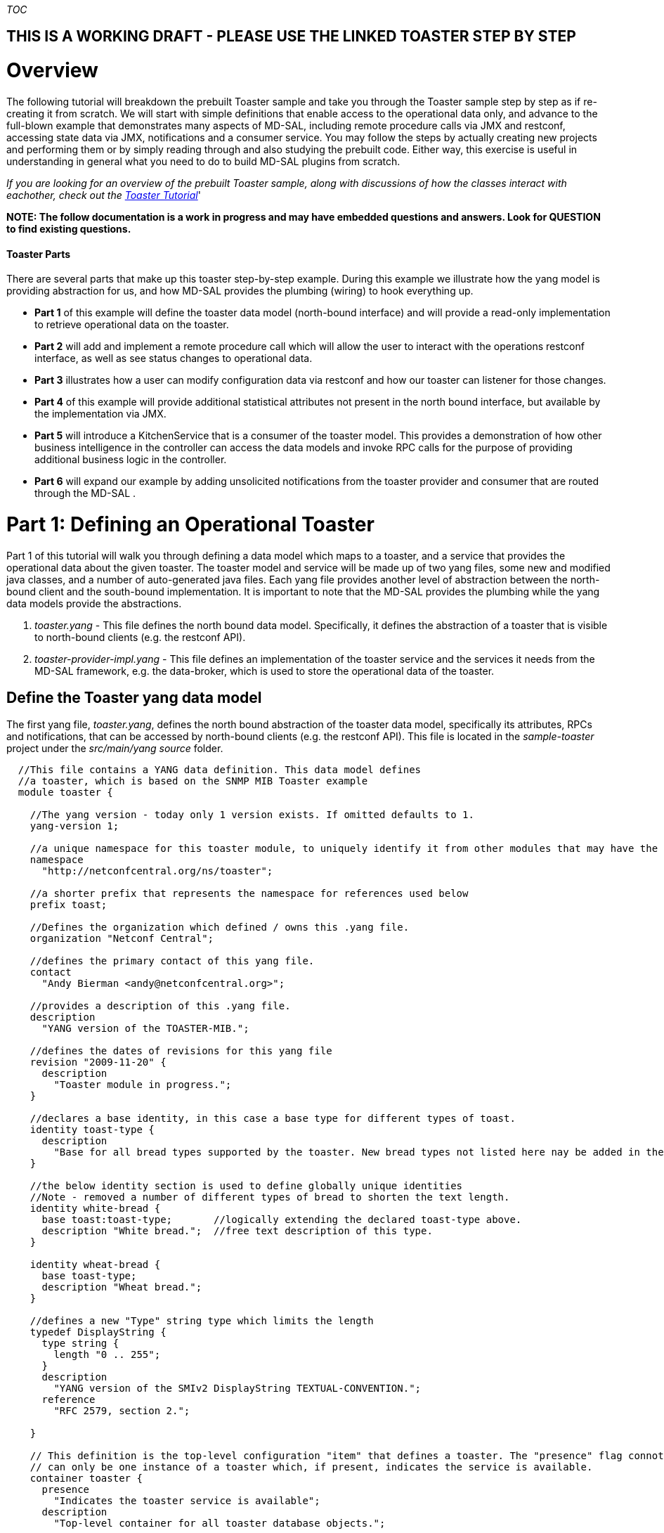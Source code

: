 __TOC__

[[this-is-a-working-draft---please-use-the-linked-toaster-step-by-step]]
== THIS IS A WORKING DRAFT - PLEASE USE THE LINKED TOASTER STEP BY STEP

[[overview]]
= Overview

The following tutorial will breakdown the prebuilt Toaster sample and
take you through the Toaster sample step by step as if re-creating it
from scratch. We will start with simple definitions that enable access
to the operational data only, and advance to the full-blown example that
demonstrates many aspects of MD-SAL, including remote procedure calls
via JMX and restconf, accessing state data via JMX, notifications and a
consumer service. You may follow the steps by actually creating new
projects and performing them or by simply reading through and also
studying the prebuilt code. Either way, this exercise is useful in
understanding in general what you need to do to build MD-SAL plugins
from scratch.

_If you are looking for an overview of the prebuilt Toaster sample,
along with discussions of how the classes interact with eachother, check
out the
https://wiki.opendaylight.org/view/OpenDaylight_Controller:MD-SAL:Toaster_Tutorial[Toaster
Tutorial]_'

*NOTE: The follow documentation is a work in progress and may have
embedded questions and answers. Look for QUESTION to find existing
questions.*

[[toaster-parts]]
==== Toaster Parts

There are several parts that make up this toaster step-by-step example.
During this example we illustrate how the yang model is providing
abstraction for us, and how MD-SAL provides the plumbing (wiring) to
hook everything up.

* *Part 1* of this example will define the toaster data model
(north-bound interface) and will provide a read-only implementation to
retrieve operational data on the toaster.
* *Part 2* will add and implement a remote procedure call which will
allow the user to interact with the operations restconf interface, as
well as see status changes to operational data.
* *Part 3* illustrates how a user can modify configuration data via
restconf and how our toaster can listener for those changes.
* *Part 4* of this example will provide additional statistical
attributes not present in the north bound interface, but available by
the implementation via JMX.
* *Part 5* will introduce a KitchenService that is a consumer of the
toaster model. This provides a demonstration of how other business
intelligence in the controller can access the data models and invoke RPC
calls for the purpose of providing additional business logic in the
controller.
* *Part 6* will expand our example by adding unsolicited notifications
from the toaster provider and consumer that are routed through the
MD-SAL .

[[part-1-defining-an-operational-toaster]]
= Part 1: Defining an Operational Toaster

Part 1 of this tutorial will walk you through defining a data model
which maps to a toaster, and a service that provides the operational
data about the given toaster. The toaster model and service will be made
up of two yang files, some new and modified java classes, and a number
of auto-generated java files. Each yang file provides another level of
abstraction between the north-bound client and the south-bound
implementation. It is important to note that the MD-SAL provides the
plumbing while the yang data models provide the abstractions.

1.  _toaster.yang_ - This file defines the north bound data model.
Specifically, it defines the abstraction of a toaster that is visible to
north-bound clients (e.g. the restconf API).
2.  _toaster-provider-impl.yang_ - This file defines an implementation
of the toaster service and the services it needs from the MD-SAL
framework, e.g. the data-broker, which is used to store the operational
data of the toaster.

[[define-the-toaster-yang-data-model]]
== Define the Toaster yang data model

The first yang file, _toaster.yang_, defines the north bound abstraction
of the toaster data model, specifically its attributes, RPCs and
notifications, that can be accessed by north-bound clients (e.g. the
restconf API). This file is located in the _sample-toaster_ project
under the _src/main/yang source_ folder.

-------------------------------------------------------------------------------------------------------------------------
  //This file contains a YANG data definition. This data model defines
  //a toaster, which is based on the SNMP MIB Toaster example 
  module toaster {

    //The yang version - today only 1 version exists. If omitted defaults to 1.
    yang-version 1; 

    //a unique namespace for this toaster module, to uniquely identify it from other modules that may have the same name.
    namespace
      "http://netconfcentral.org/ns/toaster"; 

    //a shorter prefix that represents the namespace for references used below
    prefix toast;

    //Defines the organization which defined / owns this .yang file.
    organization "Netconf Central";

    //defines the primary contact of this yang file.
    contact
      "Andy Bierman <andy@netconfcentral.org>";

    //provides a description of this .yang file.
    description
      "YANG version of the TOASTER-MIB.";

    //defines the dates of revisions for this yang file
    revision "2009-11-20" {
      description
        "Toaster module in progress.";
    }

    //declares a base identity, in this case a base type for different types of toast.
    identity toast-type {
      description
        "Base for all bread types supported by the toaster. New bread types not listed here nay be added in the future.";
    }

    //the below identity section is used to define globally unique identities
    //Note - removed a number of different types of bread to shorten the text length.
    identity white-bread {
      base toast:toast-type;       //logically extending the declared toast-type above.
      description "White bread.";  //free text description of this type.
    }

    identity wheat-bread {
      base toast-type;
      description "Wheat bread.";
    }

    //defines a new "Type" string type which limits the length
    typedef DisplayString {
      type string {
        length "0 .. 255";
      }
      description
        "YANG version of the SMIv2 DisplayString TEXTUAL-CONVENTION.";
      reference
        "RFC 2579, section 2.";

    }

    // This definition is the top-level configuration "item" that defines a toaster. The "presence" flag connotes there
    // can only be one instance of a toaster which, if present, indicates the service is available.
    container toaster {
      presence
        "Indicates the toaster service is available";
      description
        "Top-level container for all toaster database objects.";

      //Note in these three attributes that config = false. This indicates that they are operational attributes.
      leaf toasterManufacturer {
        type DisplayString;
        config false;
        mandatory true;
        description
          "The name of the toaster's manufacturer. For instance, Microsoft Toaster.";
      }

      leaf toasterModelNumber {
        type DisplayString;
        config false;
        mandatory true;
        description
          "The name of the toaster's model. For instance, Radiant Automatic.";
      }

      leaf toasterStatus {
        type enumeration {
          enum "up" {
            value 1;
            description
              "The toaster knob position is up. No toast is being made now.";
          }
          enum "down" {
            value 2;
            description
              "The toaster knob position is down. Toast is being made now.";
          }
        }
        config false;
        mandatory true;
        description
          "This variable indicates the current state of  the toaster.";
      }
    }  // container toaster
  }  // module toaster
-------------------------------------------------------------------------------------------------------------------------

You can see above that we marked all three of the leaf attributes on the
toaster container as operational (_config false_), instead of
configuration data. MD-SAL, along with some ietf drafts for restconf
split the configuration and operational data into two separate data
stores.

* Operational - Operational data stores are used to show the running
state (read only) view of the devices, network, services, etc that you
might be looking at. In our case we have a service called toaster which
is available - the manufacture, model and status of the toaster are all
provided by the underlying toaster and can not be configured (later we
will add a configuration attribute). Think of the first two attributes
as constants which are hardcoded into the physical device, while the
third is a representation of current state, and changes as the toaster
is used.
* Config - Config data stores are generally used to configure the device
in someway. These configurations are user provided and is a way for the
user to tell the device how to behave. For example if you wanted to
configure the resource in some way, such as applying a policy or other
configuration then you would use this data store. We will add some
configuration data in part 3 of this tutorial.

[[generate-the-toaster-yang-data-model-source]]
== Generate the Toaster yang data model source

At this point we can compile the yang data model to generate the java
source files. To do this, we need to specify the _yang-maven-plugin_ in
the pom.xml: `
 <project xmlns="http://maven.apache.org/POM/4.0.0" xmlns:xsi="http://www.w3.org/2001/XMLSchema-instance"''
               xsi:schemaLocation="http://maven.apache.org/POM/4.0.0 http://maven.apache.org/xsd/maven-4.0.0.xsd">
  ...
  '''<build>
  '''  <plugins>
  '''    <plugin>
  '''      <groupId>org.opendaylight.yangtools</groupId>
  '''      <artifactId>yang-maven-plugin</artifactId>
  '''      <executions>
  '''        <execution>
  '''          <goals>
  '''            <goal>generate-sources</goal>
  '''          </goals>
  '''          <configuration>
  '''            <yangFilesRootDir>src/main/yang</yangFilesRootDir>
  '''            <codeGenerators>
  '''              <generator>
  '''                <codeGeneratorClass>org.opendaylight.yangtools.maven.sal.api.gen.plugin.CodeGeneratorImpl</codeGeneratorClass>
  '''                <outputBaseDir>${salGeneratorPath}</outputBaseDir>
  '''              </generator>
  '''            </codeGenerators>
  '''            <inspectDependencies>true</inspectDependencies>
  '''          </configuration>
  '''        </execution>
  '''      </executions>
  '''      <dependencies>
  '''        <dependency>
  '''          <groupId>org.opendaylight.yangtools</groupId>
  '''          <artifactId>maven-sal-api-gen-plugin</artifactId>
  '''          <version>${yangtools.version}</version>
  '''          <type>jar</type>
  '''        </dependency>
  '''      </dependencies>
  '''    </plugin>
  '''  </plugins>
  '''</build>
    
  '''<dependencies>
  '''  <dependency>
  '''    <groupId>org.opendaylight.yangtools</groupId>
  '''    <artifactId>yang-binding</artifactId>
  '''  </dependency>
  '''  <dependency>
  '''    <groupId>org.opendaylight.controller</groupId>
  '''    <artifactId>sal-common-util</artifactId>
  '''  </dependency>
  '''  <dependency>
  '''    <groupId>org.opendaylight.yangtools</groupId>
  '''    <artifactId>yang-common</artifactId>
  '''  </dependency>
  '''</dependencies>
  ...
 </project>
`

The _yang-maven-plugin_ is used to generate java source from yang
definition files. Much of the plugin's configuration is boilerplate.
Tags of specific interest:

* *yangFilesRootDir* - specifies the directory under the project to
locate yang files to process. This defaults to src/main/yang.
* *codeGeneratorClass* - specifies the code generator to use.
CodeGeneratorImpl is used to generate classes that represent the yang
data model components.
* *outputBaseDir* - specifies the output directory for the generated
classes. In the controller project we specify the $\{salGeneratorPath}
property which is defined in the root pom as src/main/yang-gen-sal.

Next, run:

-----------------
mvn clean install
-----------------

_Note: You really only need to run 'mvn install' here since we have
nothing to clean, but running a clean will not harm anything and is a
good practice to ensure your generated code is cleaned up correctly so
new code can be generated._

Now you will see java class files generated under
_src/main/yang-gen-sal_. Classes of note:

* *Toaster* - an interface that represents the toaster container with
methods to obtain the leaf node data.
* *ToasterData* - an interface that represents the top-level toaster
module with one method _getToaster()_ that returns the singleton toaster
instance.
* *WheatBread*, *WhiteBread*, etc' - abstract classes that represent the
various toast types.
* *$YangModelBindingProvider*, *$YangModuleInfoImpl* - these are used
internally by MD-SAL to wire the toaster module for use. More on this
later.

[[implement-the-operational-toaster-provider-opendaylighttoaster]]
== Implement the operational Toaster provider (OpendaylightToaster)

We've defined the data model for the toaster, now we need an
implementation to provide the operational data. We'll create a class
*OpendaylightToaster*. On initialization, it writes the operational
toaster data to the MD-SAL's data store, via the *DataBroker* interface,
and deletes the data on close. The final version of this class can be
found in the _sample-toaster-provider_ project under the _src/main/java_
source folder. The reason this class is created in a separate project is
it allows the data model and implementation to be provided by different
bundles, thus allowing different bundles to define different
implementations of the same data model. There is however nothing
stopping us from putting everything into the same bundle if the
implementation is proprietary.

A portion of the class is shown below: `
 public class OpendaylightToaster implements AutoCloseable{
   
    //making this public because this unique ID is required later on in other classes.
    public static final InstanceIdentifier<Toaster>  TOASTER_IID = InstanceIdentifier.builder(Toaster.class).build();
       
    private static final DisplayString TOASTER_MANUFACTURER = new DisplayString("Opendaylight");
    private static final DisplayString TOASTER_MODEL_NUMBER = new DisplayString("Model 1 - Binding Aware");
     
    private DataBroker dataProvider;
   
    public OpendaylightToaster() {
    }
     
    private Toaster buildToaster( ToasterStatus status ) {
        
        // note - we are simulating a device whose manufacture and model are
        // fixed (embedded) into the hardware.
        // This is why the manufacture and model number are hardcoded.
        return new ToasterBuilder().setToasterManufacturer( TOASTER_MANUFACTURER )
                                   .setToasterModelNumber( TOASTER_MODEL_NUMBER )
                                   .setToasterStatus( status )
                                   .build();
    }
    
    public void setDataProvider( final DataBroker salDataProvider ) {
         this.dataProvider = salDataProvider;
         setToasterStatusUp( null );
    }
  
    /**
     * Implemented from the AutoCloseable interface.
     */
    @Override
    public void close() throws ExecutionException, InterruptedException {
        if (dataProvider != null) {
            WriteTransaction t = dataProvider.newWriteOnlyTransaction();
            t.delete(LogicalDatastoreType.OPERATIONAL,TOASTER_IID);
            ListenableFuture<RpcResult<TransactionStatus>> future = t.commit();
            Futures.addCallback( future, new FutureCallback<RpcResult<TransactionStatus>>() {
                @Override
                public void onSuccess( RpcResult<TransactionStatus> result ) {
                    LOG.debug( "Delete Toaster commit result: " + result );
                }
                
                @Override
                public void onFailure( Throwable t ) {
                    LOG.error( "Delete of Toaster failed", t );
                }
            } );
        }
    }
    
    private void setToasterStatusUp( final Function<Boolean,Void> resultCallback ) {
        
        WriteTransaction tx = dataProvider.newWriteOnlyTransaction();
        tx.put( LogicalDatastoreType.OPERATIONAL,TOASTER_IID, buildToaster( ToasterStatus.Up ) );
        
        ListenableFuture<RpcResult<TransactionStatus>> commitFuture = tx.commit();
        
        Futures.addCallback( commitFuture, new FutureCallback<RpcResult<TransactionStatus>>() {
            @Override
            public void onSuccess( RpcResult<TransactionStatus> result ) {
                if( result.getResult() != TransactionStatus.COMMITED ) {
                    LOG.error( "Failed to update toaster status: " + result.getErrors() );
                }
                
                notifyCallback( result.getResult() == TransactionStatus.COMMITED );
            }
            
            @Override
            public void onFailure( Throwable t ) {
                // We shouldn't get an OptimisticLockFailedException (or any ex) as no
                // other component should be updating the operational state.
                LOG.error( "Failed to update toaster status", t );
                
                notifyCallback( false );
            }
            
            void notifyCallback( boolean result ) {
                if( resultCallback != null ) {
                    resultCallback.apply( result );
                }
            }
        } );
    }
 }
`

[[wiring-the-opendaylighttoaster-service]]
== Wiring the OpendaylightToaster service

We've implemented the toaster provider service - now we have to get our
*OpendaylightToaster* instantiated and wired up with the MD-SAL. There's
a couple ways to do this - we're going to use the config subsystem which
provides service lifecycle management and also provides configuration
access through JMX and NETCONF. The config subsystem is separate from
MD-SAL and is used to instantiate and wire the toaster service to
MD-SAL.

We first need to describe our *OpendaylightToaster* service
configuration and what dependent services it needs. This is defined
in... you guessed it, yang.

[[define-the-toaster-provider-service-yang-configuration]]
=== Define the Toaster provider service yang configuration

Next we'll define a yang module that describes the configuration of the
toaster provider service in the _toaster-provider-impl.yang_ file:

---------------------------------------------------------------------------------------------------
module toaster-provider-impl {
    yang-version 1;
    namespace "urn:opendaylight:params:xml:ns:yang:controller:config:toaster-provider:impl";
    prefix "toaster-provider-impl";

    import config { prefix config; revision-date 2013-04-05; }
    import opendaylight-md-sal-binding { prefix mdsal; revision-date 2013-10-28; }

    description
        "This module contains the base YANG definitions for toaster-provider impl implementation.";

    revision "2014-01-31" {
        description
            "Initial revision.";
    }

    // This is the definition of the service implementation as a module identity
    identity toaster-provider-impl {
            base config:module-type;

            // Specifies the prefix for generated java classes.
            config:java-name-prefix ToasterProvider;
    }

    // Augments the 'configuration' choice node under modules/module.  
    augment "/config:modules/config:module/config:configuration" {
        case toaster-provider-impl {
            when "/config:modules/config:module/config:type = 'toaster-provider-impl'";

            //wires in the data-broker service 
            container data-broker {
                uses config:service-ref {
                    refine type {
                        mandatory false;
                        config:required-identity mdsal:binding-async-data-broker;
                    }
                }
            }      
        }
    }
}
---------------------------------------------------------------------------------------------------

The *toaster-provider-impl* identity is a _module-type_ identity that
defines a global identifier for the toaster-provider service
implementation so that it can be referred to.

The augmentation of the _modules/module/configuration_ hierarchy
choice-type node adds schema nodes specific to the
*toaster-provider-impl* module identity type (as indicated by the 'when'
clause). This is where we define configuration information needed to
initialize the *toaster-provider-impl* module; specifically, which
external service dependencies are needed. We see that the
*OpendaylightToaster* needs the *DataBroker* so we add a *data-broker*
container node that defines a dependency on the MD-SAL's DataBroker
service. Syntactically, it defines a reference (of type _service-ref_)
to the particular service instance referred to by the
_mdsal:binding-async-data-broker_ service identity. The service instance
is set at runtime by the MD-SAL.

[[generate-the-toaster-yang-provider-source]]
=== Generate the Toaster yang provider source

To generate the java source files that facilitate the service wiring, we
need to add another code generator, *JmxGenerator*, to the
yang-maven-plugin configuration in the pom.xml in addition to the
*CodeGeneratorImpl*, as well as an additional dependency to the
yangtools plugins: `
    <plugin>
       <groupId>org.opendaylight.yangtools</groupId>
       <artifactId>yang-maven-plugin</artifactId>
       <executions>
          <execution>
             <id>config</id>
             <goals><goal>generate-sources</goal></goals>
             <configuration>
                <codeGenerators>
                   '''<generator>
                      '''<codeGeneratorClass>                                 
                          '''org.opendaylight.controller.config.yangjmxgenerator.plugin.JMXGenerator
                      '''</codeGeneratorClass>
                      '''<outputBaseDir>${jmxGeneratorPath}</outputBaseDir>
                      '''<additionalConfiguration>
                          '''<namespaceToPackage1>                                                   
                             '''urn:opendaylight:params:xml:ns:yang:controller==org.opendaylight.controller.config.yang
                          '''</namespaceToPackage1>
                      '''</additionalConfiguration>
                   '''</generator>
                   <generator>
                        CodeGeneratorImpl is specified here...
                   </generator>
               </codeGenerators>
               <inspectDependencies>true</inspectDependencies>
            </configuration>
          </execution>
       </executions>
       <dependencies>
          '''<dependency>
             '''<groupId>org.opendaylight.controller</groupId>
             '''<artifactId>yang-jmx-generator-plugin</artifactId>
             '''<version>${config.version}</version>
          '''</dependency>
          <dependency>
             <groupId>org.opendaylight.yangtools</groupId>
             <artifactId>maven-sal-api-gen-plugin</artifactId>
             <version>${yangtools.version}</version>
          </dependency>
       </dependencies>
    </plugin>
` We also need to add dependencies in the pom.xml file so the
_opendaylight-md-sal-binding_ and _config_ yang imports can be located
by the code generator:

----------------------------------------------------
<dependency>
     <groupId>org.opendaylight.controller</groupId>
     <artifactId>config-api</artifactId>
</dependency>
<dependency>
      <groupId>org.opendaylight.controller</groupId>
      <artifactId>sal-binding-config</artifactId>
</dependency>
----------------------------------------------------

After running mvn clean install you should see two files generated:

* *ToasterProviderlModule* - concrete class whose _createInstance()_
method provides the *OpendaylightToaster* instance.
* *ToasterProviderModuleFactory* - concrete class instantiated
internally by MD-SAL that creates *ToasterProviderModule* instances.

*Note*: these 2 classes are generated under _src/main/java_ and are
intended to be checked into Git as they will contain manually written
code.

[[implement-the-toasterprovidermodule]]
=== Implement the ToasterProviderModule

The *ToasterProviderModule* class is mostly complete from the code
generation. Only the _ToasterProviderModule.createInstance()_ method
needs to be implemented to instantiate and wire the
*OpendaylightToaster*:

---------------------------------------------------------------------------------------
     @Override
    public java.lang.AutoCloseable createInstance() {
        final OpendaylightToaster opendaylightToaster = new OpendaylightToaster();

        DataBroker dataBrokerService = getDataBrokerDependency();
        opendaylightToaster.setDataProvider(dataBrokerService);
        
        // Wrap toaster as AutoCloseable and close registrations to md-sal at
        // close(). The close method is where you would generally clean up thread pools
        // etc.
        final class AutoCloseableToaster implements AutoCloseable {

            @Override
            public void close() throws Exception {
                opendaylightToaster.close();
            }
        }

        return new AutoCloseableToaster();
    }
---------------------------------------------------------------------------------------

In the above code, the *DataBroker* dependency has already been injected
by the MD-SAL and is available via the _getDataBrokerDependency()_
method defined in the generated base class. The automatic injection is
facilitated by the dependency augmentation that we had defined in the
_toaster-provider-impl.yang_ file.

The return type of _createInstance()_ is *AutoCloseable*. We have to
return an AutoCloseable object so MD-SAL can inform our logic when it is
time to shutdown.

We don't need to modify or implement anything in
*ToasterProviderModuleFactory* for this example.

_Note 1: A future enhancement in this area may be to simplify the
registration process here by performing more of the registrations etc
automatically. Today this is how you need to perform these
registrations._

[[define-the-initial-xml-configuration]]
== Define the initial XML configuration

We have now defined the toaster data model (toaster.yang) and a provider
implementation (toaster-provider-impl.yang). At this point, if the
bundles were deployed, the configuration of the toaster data model
(although we haven't defined any config attributes yet) would be
accessible via restconf however the operational data and RPC provided by
the *OpenDaylightToaster* service would not be accessible. What we have
done so far is to define the service implementation. The last step is to
actually tell MD-SAL to "deploy" the implementation, i.e. create an
instance of the *OpenDaylightToaster* service, resolve its dependencies
and advertise it for consumption/use.

To do this, we need to create an xml file that defines the initial
configuration of the toaster provider service deployment. The
configuration is actually deployed internally using the netconf
protocol. The xml is comprised of 2 main sections: _configuration_ and
_required-capabilities_. The _required-capabilities_ section is needed
for the netconf ""hello" message and describes the yang modules that are
needed by the services in order for them to function properly. Under the
_data_ section of _configuration_ is where you define your services,
implementation modules and how to configure each implementation. This
section is used in the subsequent netconf "edit-config" message.

Create an xml file named "03-toaster-sample.xml" with the following and
put it into the _configuration/initial_ folder of the distribution that
you are running (i.e.
controller/opendaylight/distribution/opendaylight/target/distribution.opendaylight-osgipackage/opendaylight/configuration/initial).

 +
_Note 1: Be sure to save this xml file off. If you rebuild the
distribution.opendaylight project, this folder will be deleted,
including your file._ +
''Note 2: If you are performing the steps of this tutorial, you can
safely delete the existing file and create an empty file with the
limited data below. As we proceed in this tutorial we will rebuild that
file in its entirety. Also, the original version of the file is stored
in the
distribution/opendaylight/src/main/resources/configuration/initial
directory just in case.

Edit the 03-toaster-sample.xml file and put in the following content:

---------------------------------------------------------------------------------------------------------------------------------------------------------------------
<snapshot>
    <configuration>
        <data xmlns="urn:ietf:params:xml:ns:netconf:base:1.0">
            <modules xmlns="urn:opendaylight:params:xml:ns:yang:controller:config">

                <!-- defines an implementation module -->
                <module>
                    <type xmlns:toaster="urn:opendaylight:params:xml:ns:yang:controller:config:toaster-provider:impl">
                        toaster:toaster-provider-impl
                    </type>
                    
                    <name>toaster-provider-impl</name>

                    <data-broker>
                       <type xmlns:binding="urn:opendaylight:params:xml:ns:yang:controller:md:sal:binding">binding:binding-async-data-broker</type>
                       <name>binding-data-broker</name>
                   </data-broker>

                </module>
            </modules>
        </data>

    </configuration>

    <required-capabilities>
        <capability>urn:opendaylight:params:xml:ns:yang:controller:config:toaster-provider:impl?module=toaster-provider-impl&amp;amp;revision=2014-01-31</capability>
    </required-capabilities>

</snapshot>
---------------------------------------------------------------------------------------------------------------------------------------------------------------------

Under the _modules_ section, we specify the toaster-provider-impl module
and its dependency configuration as defined in the
_toaster-provider-impl.yang_ file. The _type_ element refers to the
fully-qualified toaster-provider-impl module identity and specifies the
type of the module. The _name_ element specifies the unique module name.
At runtime, the actual module instance is created and inserted under the
config _modules/module/_ hierarchy node.

The _data-broker_ element refers to the DataBroker service instance by
its unique service _name_ which is located under the config
_services/service/_ hierarchy node. The _type_ element refers to the
fully-qualified service identity and specifies the type of the service.
The actual service instance is provided by the MD-SAL at runtime.

The _required-capabilities_ section lists only the toaster-provider-impl
yang module as a dependent capability. There are other dependent
modules, opendaylight-md-sal-binding etc, but they are inferred by the
imports in the _toaster-provider-impl.yang_ file so they don't have to
be explicitly specified. Each _capability_ is a URI of the form:

` `__`?module=`__`&amp;revision=`__

The "03" prefix in the file name is significant. The files in
_configuration/initial_ are sorted by name thus allowing you control
over the order in which they are deployed. While the file name doesn't
actually need to be prefixed with a number, doing so allows for easier
sorting and is the best practice/convention. You'll notice other files
numbered this way. We choose "03" prefix for our toaster so it is higher
than the existing internal MD-SAL config files and thus will be deployed
last. You basically want to order the config files such that
dependencies (as inferred by the _required-capabilities_) are deployed
first. Since the toaster is dependent on MD-SAL (specifically
"01-md-sal.xml"), we deploy it last. Technically, the toaster config
could actually be deployed first as the config subsystem will retry if a
dependency is not yet present but it is more efficient on startup to
explicitly define the ordering.

On startup, the XML files in the _configuration/initial_ directory are
loaded by the *ConfigPersisterActivator*. A *ConfigPusher* instance is
instantiated to push the configs via the NetConf subsystem to the
*ConfigRegistryImpl*. When processing the toaster-provider-impl module
in the toaster config file, the *ToasterProviderModuleFactory* class is
located and instantiated and the _createModule_ method is called to
create a *ToasterProviderModule* instance. The
_ToasterProviderModule.createInstance_ method is then called to create
and wire the *OpenDaylightToaster*.

For a detailed walk-through on how to make a 'config-subsystem aware'
project please visit
https://wiki.opendaylight.org/view/OpenDaylight_Controller:Config:Examples:Sample_Project

*Note: Be sure to keep an eye on the command line of the OSGI container
when you start it. If the wiring service fails to find all of the
dependencies you will see errors printed out there about missing
capabilities etc.*

[[getting-the-operational-status-of-the-toaster]]
== Getting the Operational Status of the Toaster

To get the operational status of the toaster you will make a call to the
RESTCONF service provided by MD-SAL. You do this by performing a GET to
the operational data store.

----------------------------------------------------------------------
  HTTP Method: GET
  HTTP URL: http://localhost:8080/restconf/operational/toaster:toaster
----------------------------------------------------------------------

You should see the following response:

-----------------------------------------------------
{
    toaster: {
        toasterManufacturer: "Opendaylight"
        toasterModelNumber: "Model 1 - Binding Aware"
        toasterStatus: "Up"
   }
}
-----------------------------------------------------

_Note: If you want XML instead of json, add *Accept:
application/yang.data+xml* to the headers of the request._

[[how-does-md-sal-know-about-my-toaster]]
== How Does MD-SAL Know about my Toaster?

The sample-toaster bundle only defines a yang file and has no bundle
Activator and has no code other than the generated source files. If you
are wondering how MD-SAL becomes aware of the toaster yang data model
then read on.

The magic is done via some files that are generated by the
yang-maven-plugin under _target/classes/META-INF_ that get inserted into
the sample-toaster bundle.

* The _src/main/yang/toaster.yang_ file is copied to
_target/classes/META-INF/yang/toaster.yang_.
* The _org.opendaylight.yangtools.yang.binding.YangModelBindingProvider_
file is generated in _target/classes/META-INF/services_ and contains the
fully-qualfied name of the toaster's generated
*$YangModelBindingProvider* class. The MD-SAL's
*ModuleInfoBundleTracker* class in the config subsystem scrapes the
_META-INF/services/org.opendaylight.yangtools.yang.binding.YangModelBindingProvider_
resource from bundles on startup and reads the class name(s) defined in
the file. For each YangModelBindingProvider class specified, the MD-SAL
creates an instance and calls _getModuleInfo()_ to return the singleton
*$YangModuleInfoImpl* instance. This class has methods to obtain static
configuration information about the yang module, e.g. name, revision,
imports etc, as well as a _getModuleSourceStream()_ method that provides
an input stream to the _META-INF/yang/toaster.yang_ file. Once the
MD-SAL knows about a yang module and its definitions, it can wire it up
to RestConf and other parts of the system.

[[how-do-my-jar-files-get-deployed-in-osgi]]
== How Do My Jar Files get Deployed in OSGI?

Now that you have created your projects you need to get the .jar files
that are created into your OSGi container. You can manually copy the
.jar file which is generated under your /target directory to the
controller/opendaylight/distribution/opendaylight/target/distribution.opendaylight-osgipackage/opendaylight/plugins
directory. To manually copy in the updated code, you can copy the jar
file from the target directory to the plugins directory. For example
from the toaster-provider project directory:

`
 toaster-provider> cp target/sample-toaster-provider-1.1-SNAPSHOT.jar ../../../distribution/opendaylight/target/distribution.opendaylight-osgipackage/opendaylight/plugins
`

Note though, that if your jars were previously deployed via the
distribution.opendaylight/pom.xml then the jar names will actually be
modified. So in that case you may want to copy to the jar directly. For
example:

`
 toaster-provider> cp target/sample-toaster-provider-1.1-SNAPSHOT.jar ../../../distribution/opendaylight/target/distribution.opendaylight-osgipackage/opendaylight/plugins/org.opendaylight.controller.samples.sample-toaster-provider-1.1-SNAPSHOT.jar
`

To have your jars included automatically when you build your controller
then you need to add your bundles as dependencies in
controller/opendaylight/distribution/opendaylight/pom.xml. By just
adding your bundles in the dependencies section your bundles will
automatically be bundled up and copied to the plugins directory
automatically when you build the distribution/opendaylight project.

[[part-2-enabling-remote-procedure-calls-rpc---lets-make-some-toast]]
= Part 2: Enabling Remote Procedure Calls (RPC) - Lets make some toast!

Part 2 of the toaster example will add some behavior to the toaster.
Having a toaster is cool but we'd really like it to make some toast for
us. To accomplish this, we will define an RPC (Remote Procedure Call) in
the toaster yang data model and write an implementation.

[[define-the-yang-rpc]]
=== Define the yang RPC

Edit the existing _toaster.yang_ file, where we will define 2 RPC
methods, _make-toast_ and _cancel-toast_ (add the bold lines under the
module toaster heading):

`
    module toaster {
        ... 
    '''//This defines a Remote Procedure Call (rpc). RPC provide the ability to initiate an action
    '''//on the data model. In this case the initating action takes two optional inputs (because default value is defined)
    '''//QUESTION: Am I correct that the inputs are optional because they have defaults defined? The REST call doesn't seem to account for this.
    '''rpc make-toast {
    '''  description
    '''    "Make some toast. The toastDone notification will be sent when the toast is finished.
    '''     An 'in-use' error will be returned if toast is already being made. A 'resource-denied' error will 
    '''     be returned if the toaster service is disabled.";<br>
    '''  input {
    '''    leaf toasterDoneness {
     '''     type uint32 {
     '''       range "1 .. 10";
    '''      }
    '''      default '5';
    '''      description
     '''       "This variable controls how well-done is the ensuing toast. It should be on a scale of 1 to 10.
      '''       Toast made at 10 generally is considered unfit for human consumption; toast made at 1 is warmed lightly.";
      '''  }<br>
      '''  leaf toasterToastType {
      '''    type identityref {
      '''      base toast:toast-type;
      '''    }
    '''      default 'wheat-bread';
    '''      description
    '''        "This variable informs the toaster of the type of material that is being toasted. The toaster uses this information, 
    '''          combined with toasterDoneness, to compute for how long the material must be toasted to achieve the required doneness.";
     '''   }
   '''   }
    '''}  // rpc make-toast<br>
  '''  // action to cancel making toast - takes no input parameters
   ''' rpc cancel-toast {
   '''   description
   '''     "Stop making toast, if any is being made.
    '''       A 'resource-denied' error will be returned 
   '''        if the toaster service is disabled.";
    '''}  // rpc cancel-toast'''
    ...
  }
`

Running 'mvn clean install', we see the following additional classes
generated:

* *ToasterService* - an interface that extends *RpcService* and defines
the RPC methods corresponding to the yang data model.
* *MakeToastInput* - an interface defining a DTO providing the input
parameters for the make-toast call.
* *MakeToastInputBuilder* - a concrete class for creating MakeToastInput
instances.

_Note: It is important that you run the mvn clean stage everytime you
modify the yang files. There are some files that are not generated if
they already exist, which can lead to incorrect generated files. When
you change .yang file, you should always run mvn clean, which will
remove all of the generated yang files, via the mvn-clean-plugin defined
in the common.opendaylight pom.xml file._

[[implement-the-rpc-methods]]
=== Implement the RPC methods

We've defined the data model interface for the RPC calls - now we must
provide the implementation. We are going to modify our
*OpendaylightToaster* class to implement the new *ToasterService*
interface that was just generated. Only the relevant parts of the code
are shown for simplicity: `
 public class OpendaylightToaster implements '''ToasterService,''' AutoCloseable {
  
   ...  
   private final ExecutorService executor;
   
   // The following holds the Future for the current make toast task.
   // This is used to cancel the current toast.
   private final AtomicReference<Future<?>> currentMakeToastTask = new AtomicReference<>();
   
   public OpendaylightToaster() {
       executor = Executors.newFixedThreadPool(1);
   }
    
   /**
   * Implemented from the AutoCloseable interface.
   */
   @Override
   public void close() throws ExecutionException, InterruptedException {
       // When we close this service we need to shutdown our executor!
       executor.shutdown();
       
       ...
   }
   
   @Override
   public Future<RpcResult<Void>> cancelToast() {
   
       Future<?> current = currentMakeToastTask.getAndSet( null );
       if( current != null ) {
           current.cancel( true );
       }
  
       // Always return success from the cancel toast call.
       return Futures.immediateFuture( Rpcs.<Void> getRpcResult( true,
                                       Collections.<RpcError>emptyList() ) );
   }
     
   @Override
   public Future<RpcResult<Void>> makeToast(final MakeToastInput input) {
       final SettableFuture<RpcResult<Void>> futureResult = SettableFuture.create();
  
       checkStatusAndMakeToast( input, futureResult );
  
       return futureResult;
   }
  
   private void checkStatusAndMakeToast( final MakeToastInput input,
                                         final SettableFuture<RpcResult<Void>> futureResult ) {
  
       // Read the ToasterStatus and, if currently Up, try to write the status to Down.
       // If that succeeds, then we essentially have an exclusive lock and can proceed
       // to make toast.
  
       final ReadWriteTransaction tx = dataProvider.newReadWriteTransaction();
       ListenableFuture<Optional<DataObject>> readFuture =
                                          tx.read( LogicalDatastoreType.OPERATIONAL, TOASTER_IID );
  
       final ListenableFuture<RpcResult<TransactionStatus>> commitFuture =
           Futures.transform( readFuture, new AsyncFunction<Optional<DataObject>,
                                                                   RpcResult<TransactionStatus>>() {
  
               @Override
               public ListenableFuture<RpcResult<TransactionStatus>> apply(
                       Optional<DataObject> toasterData ) throws Exception {
  
                   ToasterStatus toasterStatus = ToasterStatus.Up;
                   if( toasterData.isPresent() ) {
                       toasterStatus = ((Toaster)toasterData.get()).getToasterStatus();
                   }
  
                   LOG.debug( "Read toaster status: {}", toasterStatus );
  
                   if( toasterStatus == ToasterStatus.Up ) {
  
                       LOG.debug( "Setting Toaster status to Down" );
  
                       // We're not currently making toast - try to update the status to Down
                       // to indicate we're going to make toast. This acts as a lock to prevent
                       // concurrent toasting.
                       tx.put( LogicalDatastoreType.OPERATIONAL, TOASTER_IID,
                               buildToaster( ToasterStatus.Down ) );
                       return tx.commit();
                   }
  
                   LOG.debug( "Oops - already making toast!" );
  
                   // Return an error since we are already making toast. This will get
                   // propagated to the commitFuture below which will interpret the null
                   // TransactionStatus in the RpcResult as an error condition.
                   return Futures.immediateFuture( Rpcs.<TransactionStatus>getRpcResult(
                           false, null, makeToasterInUseError() ) );
               }
       } );
  
       Futures.addCallback( commitFuture, new FutureCallback<RpcResult<TransactionStatus>>() {
           @Override
           public void onSuccess( RpcResult<TransactionStatus> result ) {
               if( result.getResult() == TransactionStatus.COMMITED  ) {
  
                   // OK to make toast
                   currentMakeToastTask.set( executor.submit(
                                                    new MakeToastTask( input, futureResult ) ) );
               } else {
  
                   LOG.debug( "Setting error result" );
  
                   // Either the transaction failed to commit for some reason or, more likely,
                   // the read above returned ToasterStatus.Down. Either way, fail the
                   // futureResult and copy the errors.
  
                   futureResult.set( Rpcs.<Void>getRpcResult( false, null, result.getErrors() ) );
               }
           }
  
           @Override
           public void onFailure( Throwable ex ) {
               if( ex instanceof OptimisticLockFailedException ) {
  
                   // Another thread is likely trying to make toast simultaneously and updated the
                   // status before us. Try reading the status again - if another make toast is
                   // now in progress, we should get ToasterStatus.Down and fail.
  
                   LOG.debug( "Got OptimisticLockFailedException - trying again" );
  
                   checkStatusAndMakeToast( input, futureResult );
  
               } else {
  
                   LOG.error( "Failed to commit Toaster status", ex );
  
                   // Got some unexpected error so fail.
                   futureResult.set( Rpcs.<Void> getRpcResult( false, null, Arrays.asList(
                        RpcErrors.getRpcError( null, null, null, ErrorSeverity.ERROR,
                                               ex.getMessage(),
                                               ErrorType.APPLICATION, ex ) ) ) );
               }
           }
       } );
   }
  
   private class MakeToastTask implements Callable<Void> {
  
       final MakeToastInput toastRequest;
       final SettableFuture<RpcResult<Void>> futureResult;
  
       public MakeToastTask( final MakeToastInput toastRequest,
                             final SettableFuture<RpcResult<Void>> futureResult ) {
           this.toastRequest = toastRequest;
           this.futureResult = futureResult;
       }
  
       @Override
       public Void call() {
           try
           {
               // make toast just sleeps for n seconds.
               long darknessFactor = OpendaylightToaster.this.darknessFactor.get();
               Thread.sleep(toastRequest.getToasterDoneness());
           }
           catch( InterruptedException e ) {
               LOG.info( "Interrupted while making the toast" );
           }
  
           toastsMade.incrementAndGet();
  
           amountOfBreadInStock.getAndDecrement();
           if( outOfBread() ) {
               LOG.info( "Toaster is out of bread!" );
  
               notificationProvider.publish( new ToasterOutOfBreadBuilder().build() );
           }
  
           // Set the Toaster status back to up - this essentially releases the toasting lock.
           // We can't clear the current toast task nor set the Future result until the
           // update has been committed so we pass a callback to be notified on completion.
  
           setToasterStatusUp( new Function<Boolean,Void>() {
               @Override
               public Void apply( Boolean result ) {
  
                   currentMakeToastTask.set( null );
  
                   LOG.debug("Toast done");
  
                   futureResult.set( Rpcs.<Void>getRpcResult( true, null,
                                                          Collections.<RpcError>emptyList() ) );
  
                   return null;
               }
           } );
           return null;
      }
 }
` In the above code you can see that we have implemented the _makeToast_
and _cancelToast_ methods, in addition to the _close_ method from the
AutoCloseable interface to ensure that we properly clean up our embedded
threadpool. Refer to inline comments for more details on what is
happening.

[[register-opendaylighttoaster-with-the-rpc-service]]
=== Register OpendaylightToaster with the RPC service

The next step is to register our *OpendaylightToaster* as the provider
for the RPC calls. To do this we will need to first declare a dependency
on the MD-SAL's RPC registry service in the _toaster-provider-impl.yang_
file similar as we did with the data broker service: `
    //augments the configuration,  
    augment "/config:modules/config:module/config:configuration" {
        case toaster-provider-impl {
            when "/config:modules/config:module/config:type = 'toaster-provider-impl'";
            ...     
            
            '''//Wires dependent services into this class - in this case the RPC registry service
            '''container rpc-registry {
            '''    uses config:service-ref {
            '''        refine type {
            '''            mandatory true;
            '''            config:required-identity mdsal:binding-rpc-registry;
            '''        }
            '''    }
            '''} 
        }
    }
`

Re-generate the source. The generated *AbstractToasterProviderModule*
class will now have a _getRpcRegistryDependency()_ method. We can access
that method in the *ToasterProviderModule* implementation to register
the *OpenDaylightToaster* with the RPC registry service: `
    @Override
    public java.lang.AutoCloseable createInstance() {
        final OpendaylightToaster opendaylightToaster = new OpendaylightToaster();
    
        ...
        
        '''final BindingAwareBroker.RpcRegistration<ToasterService> rpcRegistration = getRpcRegistryDependency()
        '''        .addRpcImplementation(ToasterService.class, opendaylightToaster);
           
        final class AutoCloseableToaster implements AutoCloseable {
     
            @Override
            public void close() throws Exception {
                ...
          '''      rpcRegistration.close();
                ...
            }
   
        }
    
        return new AutoCloseableToaster();
    }
`

Finally we need to add the dependency for the 'rpc-registry' to the
toaster-provider-impl module in the initial configuration XML file
(remember the 03-sample-toaster.xml file?) as we did earlier with the
'data-broker': `
  <module>
      <type xmlns:prefix="urn:opendaylight:params:xml:ns:yang:controller:config:toaster-provider:impl">
            prefix:toaster-provider-impl
       </type>
      
       <name>toaster-provider-impl</name>
      
        '''<rpc-registry>
        '''       <type xmlns:binding="urn:opendaylight:params:xml:ns:yang:controller:md:sal:binding">binding:binding-rpc-registry</type>
        '''       <name>binding-rpc-broker</name>
        '''</rpc-registry>
    
        ...
   
   </module>
`

Thats it! We are now ready to deploy our updated bundles and try out our
makeToast and cancel toast calls.

[[invoke-make-toast-via-restconf]]
=== Invoke make-toast via RestConf

It's finally time to make some delicious wheat toast! To invoke the
_make-toast_ via the Restconf you will perform an HTTP POST to an
operations URL.

--------------------------------------------------------------------
HTTP Method => POST
URL => http://localhost:8080/restconf/operations/toaster:make-toast 
Header =>   Content-Type: application/yang.data+json  
Body =>  
{
  "input" :
  {
     "toaster:toasterDoneness" : "10",
     "toaster:toasterToastType":"wheat-bread" 
  }
}
--------------------------------------------------------------------

_Note: The default and mandatory flags are not currently implemented in,
so even though the toast type and doneness is defaulted in the yang
model, you still have to provide their values here._

[[invoke-cancel-toast-via-restconf]]
=== Invoke cancel-toast via RestConf

If you don't like burnt toast, you may want to cancel the _make-toast_
operation part of the way through! You do this by invoking the
_cancel-toast_ call via restconf:

---------------------------------------------------------------------
URL => http://localhost:8080/restconf/operations/toaster:cancel-toast
HTTP Method => POST
---------------------------------------------------------------------

_Note: There is a bug in the way the RestconfImpl class processes /
routes the REST requests. If you define the Content-Type header, then
the rest call is routed to a method which expects a non-empty body. In
this case though we don't have any input, so our body should be empty.
Thus an exception is thrown. In order to make the cancel-toast call work
successfully, you need to invoke the above call, with NO content-type
define. By doing that you route the request to a different method, which
expects an empty body._

[[see-the-toaster-status-updated]]
=== See the Toaster status updated

To see the updated toaster status, invoke the _make-toast_ call (with a
doneness of 10 to get the longest delay) and then immediately invoke the
get to retrieve the Operational Status of the Toaster. You should now
see: \{

`   toaster: {` +
`       toasterManufacturer: "Opendaylight"` +
`       toasterModelNumber: "Model 1 - Binding Aware"` +
`       toasterStatus: "Down"` +
`  }`

}

[[part-3-add-some-configuration-data---my-toast-is-too-light]]
= Part 3: Add some configuration data - My toast is too light!

In part 3 we will explore defining and enabling configuration attributes
(as opposed to operational attributes) in our yang toaster file. In this
section we are going to define a new configuration attribute on the
toaster which will allow the user to modify number of seconds each level
of doneness will take. More importantly, we will illustrate how our
*OpendaylightToaster* can register for changes in that configuration
data as well as how the user can set, update and delete that
information.

[[add-the-configuration-attribute-to-toaster.yang]]
== Add the configuration attribute to toaster.yang

The first step is to add a new attribute, *darknessFactor*, to the
_toaster_ container in the _toaster.yang_ file.

`
  container toaster {
      ...
     
      '''leaf darknessFactor {
      '''  type uint32;
      '''  config true;
      '''  default 1000;
      '''  description
      '''    "The darkness factor. Basically, the number of ms to multiple the doneness value by.";
      '''}
     
      ...
 }
`

Now run 'mvn clean install' to generate the updated *Toaster* interface.

[[listening-for-changes]]
== Listening for Changes

In order for our *OpendaylightToaster* to get notified when the
configuration data changes we need to implement the *DataChangeListener*
interface.

::
  _Note: There are multiple DataChangeListener interfaces. We must
  implement the
  `org.opendaylight.controller.sal.binding.api.data.DataChangeListener;`
  interface._

`
   ...
   '''import org.opendaylight.controller.sal.binding.api.data.DataChangeListener;'''
   ...
   public class OpendaylightToaster implements ToasterData, ToasterService, AutoCloseable, '''DataChangeListener''' {
   ...
      '''@Override
      '''public void onDataChanged(DataChangeEvent<InstanceIdentifier<?>, DataObject> change) {
      '''        //TODO - implement
      '''}
   ...
   }
`

The *DataChangeListener* interface has a single method, _onDataChanged_,
which passes a change event. The change event can contain changes for
multiple nodes (in the case of a list), but in our case we only have a
single node that we are looking for. The next step is to extract the
updated data from the change event. Do this by providing the following
implementation for the _onDataChanged_ method.

`
   ...
   //Thread safe holder for our darkness multiplier.
   private AtomicLong darknessFactor = new AtomicLong( 1000 );
   ...
   @Override
   public void onDataChanged(DataChangeEvent<InstanceIdentifier<?>, DataObject> change) {
       DataObject dataObject = change.getUpdatedSubtree();
       if( dataObject instanceof Toaster )
       {
           Toaster toaster = (Toaster) dataObject;
           Long darkness = toaster.getDarknessFactor();
           if( darkness != null )
           {
               darknessFactor.set( darkness );
           }
       }
   }
    ...
` The last step is to modify the *MakeToastTask* call method to use our
new darkness factor instead of a hard-coded value. `
  private class MakeToastTask implements Callable<Void> {
        ...
        @Override
       public Void call() throws InterruptedException {
           try
           {
             '''  // make toast just sleeps for n seconds per doneness level.
             '''  long darknessFactor = OpendaylightToaster.this.darknessFactor.get();
             '''  Thread.sleep(darknessFactor * toastRequest.getToasterDoneness());
           }
           catch( InterruptedException e ) {
               ...
           }
           ...
       }
    }
`

The final step is to register our listener with the
*DataProviderService* service in order to receive the notifications. We
will perform this registration in
_ToasterProviderModule.createInstance()_: `
   @Override
    public java.lang.AutoCloseable createInstance() {
        final OpendaylightToaster opendaylightToaster = new OpendaylightToaster();
         
        ...
        
        '''final ListenerRegistration<DataChangeListener> dataChangeListenerRegistration = 
        '''        dataBrokerService.registerDataChangeListener( OpendaylightToaster.TOASTER_IID, opendaylightToaster );
        <br>
        ...
        final class AutoCloseableToaster implements AutoCloseable {     
            @Override
            public void close() throws Exception {
                '''dataChangeListenerRegistration.close(); //closes the listener registrations (removes it)
                ...
            }
        }
        ...
    }
    
` We have now registered our toaster as a listener for changes to the
toaster node and any node below it.

[[changing-the-darkness-factor]]
== Changing the Darkness Factor

To change the darkness factor we will use a REST call to the restconf
service provided by MD-SAL. Once your controller is started, perform the
following PUT:

-------------------------------------------------------------
  HTTP Method: PUT
  URL:  http://localhost:8080/restconf/config/toaster:toaster
  HEADER: content-type: application/yang.data+json
  BODY: 
  {
    toaster:
    {
       darknessFactor: "2000"
    }
 }
-------------------------------------------------------------

You should receive a return code of 200. If you perform a GET to the
same URL, your should see the update darkness factor returned. At this
point, if you perform the make-toast RPC call you should see the delay
reflect the value of the darknessFactor * the doneness.

'''NOTE: This is a known bug in restconf which allows you to PUT to
attributes which we are NOT marked as configuration attributes (ie
operational) in the yang data model, ie toasterManufacture,
toasterModel, and toasterStatus. It is discouraged for developers to
depend on this ability as it will be removed in the near future. Only
attributes marked as `config: true` in the yang data model should be
modified or accessed via _/restconf/config_ get/put/post/delete.

[[part-4-add-state-data-to-the-toasterservice-implementation-jmx-access---count-my-toast]]
= Part 4: Add state data to the ToasterService implementation (JMX
Access) - Count my toast!

For internal statistical purposes and troubleshooting, we'd like to keep
track of how many pieces of toast the toaster has made over time. We
need an attribute, *toasts-made*, to track the count and a way to obtain
the count. Whenever we *make-toast*, we want to increment *toasts-made*.
In addition, we'd like a mechanism to clear the *toasts-made* count.

To accomplish this, the MD-SAL provides the ability to define internal
state data and RPC calls that are only accessible via JMX.

[[define-the-state-data-model]]
== Define the state data model

We'll define *toasts-made* as statistical state data on the toaster
provider service implementation since that is where *make-toast*
happens. In addition, we'll define an RPC call, *clear-toasts-made*.

In _toaster-provider-impl.yang_:

---------------------------------------------------------------------------------------
    import rpc-context { prefix rpcx; revision-date 2013-06-17; }
    ...
    augment "/config:modules/config:module/config:state" {
        case toaster-provider-impl {
            when "/config:modules/config:module/config:type = 'toaster-provider-impl'";

            leaf toasts-made {
                type uint32;
            }

            rpcx:rpc-context-instance "clear-toasts-made-rpc";
        }
    }

    identity clear-toasts-made-rpc;

    rpc clear-toasts-made  {
        description
          "JMX call to clear the toasts-made counter.";

        input {
            uses rpcx:rpc-context-ref {
                refine context-instance {
                    rpcx:rpc-context-instance clear-toasts-made-rpc;
                }
            }
        }
    }
---------------------------------------------------------------------------------------

The augmentation of the _modules/module/state_ hierarchy choice-type
node adds schema nodes specific to the toaster-provider-impl module
identity type (as indicated by the 'when' clause). This is where we
define the state information that the MD-SAL will make available via
JMX.

*toasts-made* is a simple leaf node. The definition of
*clear-toasts-made* deserves a little explanation. We define an
identity, _clear-toasts-made-rpc_, for the RPC so it can be referenced.
The _input_ of the RPC reuses the _rpc-context-ref_ grouping and
inherits the _context-instance_ leaf node that references the
_clear-toasts-made-rpc_ identity. Similarly, we define a node in the
state augments clause that also references the _clear-toasts-made-rpc_
identity. In this way, we tie the state data node to the RPC.

Run 'mvn clean install' to generate the source. 3 additional classes are
generated under _src/main/yang-gen-config_:

* *ToasterProviderRuntimeMXBean* - JMX bean interface that defines the
_getToastsMade()_ method to provide access to the *toasts-made*
attribute and the _clearToastsMade()_ RPC method.
* *ToasterProviderRuntimeRegistration* - concrete class that wraps a
*ToasterProviderRuntimeMXBean* registration.
* *ToasterProviderRuntimeRegistrator* - concrete class that registers a
*ToasterProviderRuntimeMXBean* implementation with the MD-SAL.

[[implement-the-state-data-model]]
== Implement the state data model

Now that we've defined the data model for our state data and behavior we
need to provide an implementation. Since the *OpenDaylightToaster* makes
toast, we'll implement it there.

The *ToasterProviderRuntimeMXBean* provides the interface for access to
the state data so we need to modify *OpenDaylightToaster* to implement
the *ToasterProviderRuntimeMXBean* interface:

`
 public class OpendaylightToaster implements ToasterService, AutoCloseable, DataChangeListener''', ToasterProviderRuntimeMXBean''' {
    ...
    '''private final AtomicLong toastsMade = new AtomicLong(0);
    ...
    <br>
    '''/**
     '''* Accessor method implemented from the ToasterProviderRuntimeMXBean interface.
     '''*/
    '''@Override
    '''public Long getToastsMade() {
        '''return toastsMade.get();
    '''}
    <br>
    '''/**
     '''* JMX RPC call implemented from the ToasterProviderRuntimeMXBean interface.
     '''*/
    '''@Override
    '''public void clearToastsMade() {
        '''LOG.info( "clearToastsMade" );
        '''toastsMade.set( 0 );
    '''}
    ...
    <br>
    private class MakeToastTask implements Callable<Void> {
        ...
        @Override
        public Void call() throws InterruptedException {
            ...
            '''toastsMade.incrementAndGet();'''
            ...
        }
    }
 }
`

[[register-the-toasterproviderruntimemxbean-service]]
== Register the ToasterProviderRuntimeMXBean service

We need to do a final step to register the *OpendaylightToaster* as the
*ToasterProviderRuntimeMXBean* service. We do this in the
*ToasterProviderModule* via the *ToasterProviderRuntimeRegistrator*
returned by the base class's _getRootRuntimeBeanRegistratorWrapper()_
method:

`
    public java.lang.AutoCloseable createInstance() {
        final OpendaylightToaster opendaylightToaster = new OpendaylightToaster();
        ...
        // Register runtimeBean for toaster statistics via JMX
        '''final ToasterProviderRuntimeRegistration runtimeReg = getRootRuntimeBeanRegistratorWrapper().register( opendaylightToaster);
        ...
        final class AutoCloseableToaster implements AutoCloseable {
            @Override
            public void close() throws Exception {
                ...
                '''runtimeReg.close();
                ...
            }
            ...
        }
    }
`

Note: we also have to close the *ToasterProviderRuntimeRegistration*
when the *OpendaylightToaster* instance is closed.

[[accessing-toasts-made-and-clear-toasts-made-via-jmx]]
== Accessing toasts-made and clear-toasts-made via JMX

The toasts-made attribute that we added is available via MBeans through
the java management beans. You can programmatically access these through
the mbean platform or via JConsole.

* _JConsole is a utility shipped with each JDK and is located in the bin
directory of your java home folder._

* First, start the controller using the -jmx flag.

-------------
./run.sh -jmx
-------------

This flag starts the JMX server in the controller to allow JConsole to
attach.

Launch JConsole, double click on the jconsole application under

-----------------------
$JAVA_HOME/bin/jconsole
-----------------------

_Note: Path may change based on OS and installation_

* Connect to the running eclipse process either by selecting the
application, or specifying the "hostname:1088" in the remote connect
dialog. For more information on JMX check out this document:
https://wiki.opendaylight.org/images/8/89/Jconsole.pdf[1].

* Once connected, navigate to the "MBeans" tab.

:*Expand the
"org.opendaylight.controller->RuntimeBean->toaster-provider-impl->toster-provider-impl"
nodes.

* Select "Attributes". You will now see the "ToastsMade" attribute
displayed and this attribute will change when the make-toast RPC call is
executed.
* After you have called ToastsMade call a few times, refresh the
attributes and see that the value increased.
* Now select "Operations", and click the "clearToastsMade" button.
* Return to the Attributes and note that the counter is now set to 0.

[[part-5-add-a-consumer-of-the-toasterservice---lets-make-breakfast]]
= Part 5: Add a consumer of the ToasterService - Let's make breakfast!

We've seen how we can use RestConf to access the *ToasterService* RPC
methods. In this section we'll show how to access the *ToasterService*
programmatically from within the controller.

We'll create a new service called *KitchenService* that provides a
method to make breakfast (this is located in the
_sample-toaster-consumer_ project). This service will access the
*ToasterService* to provide the toast for our breakfast.

The *KitchenService* defines a higher-level service for making a full
breakfast. This nicely demonstrates “service chaining”, where a consumer
of one or more services is also a provider of another service. This
example will only call into the 'toast' service but one can see that it
could be extended to also call into an 'eggs' service and also add a
'coffee' service etc.

[[define-the-kitchenservice-interface]]
== Define the KitchenService interface

For the sake of brevity, we'll hand-code the KitchenService data model
and interface instead of defining it in yang. In a true kitchenService
model you would likely want to define the KitchenService in yang to get
the benefit of auto-generated classes and the out-of-box functionality
that MD-SAL provides. For this example, we define an enumeration and
interface java files under src/main/java, in the
_org.opendaylight.controller.sample.kitchen.api package_. `
 //EggsType.java  
 public enum EggsType {
     SCRAMBLED,
     OVER_EASY,
     POACHED
 }
` `
 //KitchenService.java 
 public interface KitchenService {
   
     Future<RpcResult<Void>> makeBreakfast( EggsType eggs, Class<? extends ToastType> toast, int toastDoneness );
    
 }
`

Our breakfast only includes eggs with the toast for simplicity - a
complete breakfast may also include bacon or sausage and coffee. Eggs,
breakfast meat, coffee etc could also be separate data models with
corresponding services like the ToasterService - we leave that as an
exercise for the reader.

[[define-the-kitchenservice-implementation]]
== Define the KitchenService implementation

Next we create a class, *KitchenServiceImp*, to implement the interface
and access the *ToasterService* to make the toast:

------------------------------------------------------------------------------------------------------------------------
public class KitchenServiceImpl implements KitchenService {

    private static final Logger log = LoggerFactory.getLogger( KitchenServiceImpl.class );

    private final ToasterService toaster;

    public KitchenServiceImpl(ToasterService toaster) {
        this.toaster = toaster;
    }

    @Override
    public Future<RpcResult<Void>> makeBreakfast( EggsType eggs, Class<? extends ToastType> toast, int toastDoneness ) {
  
        // Call makeToast and use JdkFutureAdapters to convert the Future to a ListenableFuture,
        // The OpendaylightToaster impl already returns a ListenableFuture so the conversion is
        // actually a no-op.
  
        ListenableFuture<RpcResult<Void>> makeToastFuture = JdkFutureAdapters.listenInPoolThread(
                makeToast( toastType, toastDoneness ), executor );
  
        ListenableFuture<RpcResult<Void>> makeEggsFuture = makeEggs( eggsType );
  
        // Combine the 2 ListenableFutures into 1 containing a list of RpcResults.
  
        ListenableFuture<List<RpcResult<Void>>> combinedFutures =
                Futures.allAsList( ImmutableList.of( makeToastFuture, makeEggsFuture ) );
  
        // Then transform the RpcResults into 1.
  
        return Futures.transform( combinedFutures,
            new AsyncFunction<List<RpcResult<Void>>,RpcResult<Void>>() {
                @Override
                public ListenableFuture<RpcResult<Void>> apply( List<RpcResult<Void>> results )
                                                                                 throws Exception {
                    boolean atLeastOneSucceeded = false;
                    Builder<RpcError> errorList = ImmutableList.builder();
                    for( RpcResult<Void> result: results ) {
                        if( result.isSuccessful() ) {
                            atLeastOneSucceeded = true;
                        }
  
                        if( result.getErrors() != null ) {
                            errorList.addAll( result.getErrors() );
                        }
                    }
  
                    return Futures.immediateFuture(
                              Rpcs.<Void> getRpcResult( atLeastOneSucceeded, errorList.build() ) );
                }
        } );
    }
  
    private ListenableFuture<RpcResult<Void>> makeEggs( EggsType eggsType ) {
  
        return executor.submit( new Callable<RpcResult<Void>>() {
  
            @Override
            public RpcResult<Void> call() throws Exception {
  
                // We don't actually do anything here - just return a successful result.
                return Rpcs.<Void> getRpcResult( true, Collections.<RpcError>emptyList() );
            }
        } );
    }
  
    private Future<RpcResult<Void>> makeToast( Class<? extends ToastType> toastType,
                                               int toastDoneness ) {
        // Access the ToasterService to make the toast.
  
        MakeToastInput toastInput = new MakeToastInputBuilder()
            .setToasterDoneness( (long) toastDoneness )
            .setToasterToastType( toastType )
            .build();
  
        return toaster.makeToast( toastInput );
    }
}
------------------------------------------------------------------------------------------------------------------------

[[wiring-the-kitchenservice-implementation]]
== Wiring the KitchenService implementation

Similar to the toaster provider service, we'll describe the kitchen
service implementation in yang and provide the initial configuration xml
so the MD-SAL can wire it up.

[[define-the-kitchen-service-yang]]
=== Define the kitchen service yang

We'll define the kitchen service implementation and its dependencies in
_kitchen-service-impl.yang_:

-------------------------------------------------------------------------------------------
module kitchen-service-impl {

    yang-version 1;
    namespace "urn:opendaylight:params:xml:ns:yang:controller:config:kitchen-service:impl";
    prefix "kitchen-service-impl";

    import config { prefix config; revision-date 2013-04-05; }
    import rpc-context { prefix rpcx; revision-date 2013-06-17; }

    import opendaylight-md-sal-binding { prefix mdsal; revision-date 2013-10-28; }

    description
        "This module contains the base YANG definitions for
        kitchen-service impl implementation.";

    revision "2014-01-31" {
        description
            "Initial revision.";
    }

    // This is the definition of kitchen service interface identity.
    identity kitchen-service {
        base "config:service-type";
        config:java-class "org.opendaylight.controller.sample.kitchen.api.KitchenService";
    }

    // This is the definition of kitchen service implementation module identity. 
    identity kitchen-service-impl {
            base config:module-type;
            config:provided-service kitchen-service;
            config:java-name-prefix KitchenService;
    }

    augment "/config:modules/config:module/config:configuration" {
        case kitchen-service-impl {
            when "/config:modules/config:module/config:type = 'kitchen-service-impl'";

            container rpc-registry {
                uses config:service-ref {
                    refine type {
                        mandatory true;
                        config:required-identity mdsal:binding-rpc-registry;
                    }
                }
            }
        }
    }
}
-------------------------------------------------------------------------------------------

This is similar to the toaster-provider-impl yang except we also define
a *kitchen-service* _service-type_ identity which defines a global
identifier for the kitchen service interface that can be referred to.
The _config:java-class_ property specifies the *KitchenService* java
interface.

The _config:provided-service_ property of the *kitchen-service-impl*
module identity refers to the *kitchen-service* service-type identity as
its provided service interface.

This *kitchen-service* identity will be used by the config subsystem to
advertise the service instance provided by the *kitchen-service-impl*
module as an OSGi service with the *KitchenService* java interface.
Since we didn't define a kitchen yang data model and advertise the
*KitchenServiceImpl* with the MD-SAL RPC service registry, the only
(convenient) way for other bundles to access the *KitchenService* is by
obtaining it via OSGi. Typically you wouldn't need to advertise a
service with OSGi unless a bundle that isn't MD-SAL aware needs to
access it but this demonstrates it is possible to do so. Note that we
didn't advertise the *ToasterService* in this manner, instead the
*KitchenServiceImpl* obtains it via the MD-SAL RPC registry.

_Note: the sample-toaster-it pax-exam integration test bundle does use
the KitchenService OSGi service._

In the pom.xml, we need to add the JMXGenerator to the yang-maven-plugin
configuration as we did earlier for the toaster provider pom file.

[[implement-the-kitchenservicemodule]]
=== Implement the KitchenServiceModule

After running 'mvn clean install', several source files will be
generated similar to the toaster provider, of which we only need to
modify the _KitchenServiceModule.createInstance()_ method to instantiate
the *KitchenServiceImpl* instance and wire it:

--------------------------------------------------------------------------------------------------------------------------------
    @Override
    public java.lang.AutoCloseable createInstance() {
        ToasterService toasterService = getRpcRegistryDependency().getRpcService(ToasterService.class);

        final KitchenServiceImpl kitchenService = new KitchenServiceImpl(toasterService);

        final class AutoCloseableKitchenService implements KitchenService, AutoCloseable {

            @Override
            public void close() throws Exception {
            }

            @Override
            public Future<RpcResult<Void>> makeBreakfast( EggsType eggs, Class<? extends ToastType> toast, int toastDoneness ) {
                return kitchenService.makeBreakfast( eggs, toast, toastDoneness );
            }
        }

        AutoCloseable ret = new AutoCloseableKitchenService();
        return ret;
    }
--------------------------------------------------------------------------------------------------------------------------------

Since we specified the provided service for the kitchen service
implementation module in _kitchen-service-impl.yang_, we must return an
*AutoCloseable* instance that also implements the *KitchenService*
interface. Otherwise this would result in a failure in the config
subsystem.

[[define-initial-configuration]]
=== Define initial configuration

Finally, add the kitchen service and module definitions to the initial
configuration xml created earlier: `
 <snapshot>
    <configuration>
        <data xmlns="urn:ietf:params:xml:ns:netconf:base:1.0">
            <modules xmlns="urn:opendaylight:params:xml:ns:yang:controller:config">
               ...
               '''<module>
                  '''<type xmlns:kitchen="urn:opendaylight:params:xml:ns:yang:controller:config:kitchen-service:impl">
                     '''kitchen:kitchen-service-impl
                  '''</type>
                  '''<name>kitchen-service-impl</name>
                  <br>
                  '''<rpc-registry>
                     '''<type xmlns:binding="urn:opendaylight:params:xml:ns:yang:controller:md:sal:binding">binding:binding-rpc-registry</type>
                     '''<name>binding-rpc-broker</name>
                  '''</rpc-registry>
                '''</module>
            </modules>
            '''<services xmlns="urn:opendaylight:params:xml:ns:yang:controller:config">
                '''<service>
                    '''<type xmlns:kitchen="urn:opendaylight:params:xml:ns:yang:controller:config:kitchen-service:impl">
                        '''kitchen:kitchen-service
                    '''</type>
                    '''<instance>
                        '''<name>kitchen-service</name>
                        '''<provider>/modules/module[type='kitchen-service-impl'][name='kitchen-service-impl']</provider>
                    '''</instance>
                '''</service>
            '''</services>
        </data>
    </configuration>
    
    <required-capabilities>
        '''<capability>urn:opendaylight:params:xml:ns:yang:controller:config:kitchen-service:impl?module=kitchen-service-impl&amp;amp;revision=2014-01-31</capability>
        <capability>urn:opendaylight:params:xml:ns:yang:controller:config:toaster-provider:impl?module=toaster-provider-impl&amp;amp;revision=2014-01-31</capability>
    </required-capabilities>
 </snapshot>
`

The kitchen-service-impl _module_ definition is similar to the
toaster-provider-impl module outlined earlier.

We also define a _service_ entry for the kitchen-service interface that
tells the config subsystem to advertise the OSGi service. The _type_
element refers to the fully-qualified kitchen-service identity and
specifies the interface type of the service. The _instance_ element
specifies the service instance information. The _name_ element specifies
a unique service name and the _provider_ element specifies the path of
the form _/modules/module/name_ to locate the kitchen-service-impl
module, which provides the service instance, by its module name. At
runtime, the actual service instance is instantiated and inserted under
the config _/services/service/_ hierarchy node and advertised with OSGi.

[[add-jmx-rpc-to-make-breakfast]]
== Add JMX RPC to make breakfast

At this point, if we deployed the kitchen service we wouldn't be able to
access it via restconf as we didn't define a yang data model for it.
Presumably, for a real service, there would be java clients to consume
it. In lieu of that we can utilize JMX to exercise the kitchen service
to make breakfast.

The MD-SAL also supports RPC calls via JMX. We simply define the RPC in
yang and tie it to the _config:state_ via augmentation as we did earlier
for the *clearToastsMade* RPC in the toaster provider.

We'll add a *make-scrambled-with-wheat* RPC definition to
_kitchen-service-impl.yang_. This call takes no input and hard-codes
scrambled eggs with light wheat toast for simplicity.

-------------------------------------------------------------------------------------------------
    augment "/config:modules/config:module/config:state" {
        case kitchen-service-impl {
            when "/config:modules/config:module/config:type = 'kitchen-service-impl'";

            rpcx:rpc-context-instance "make-scrambled-with-wheat-rpc";
        }
    }

    identity make-scrambled-with-wheat-rpc;

    rpc make-scrambled-with-wheat  {
        description
          "Shortcut JMX call to make breakfast with scrambled eggs and wheat toast for testing.";

        input {
            uses rpcx:rpc-context-ref {
                refine context-instance {
                    rpcx:rpc-context-instance make-scrambled-with-wheat-rpc;
                }
            }
        }
        output {
            leaf result {
                type boolean;
            }
        }
    }
-------------------------------------------------------------------------------------------------

After re-generating the source, modify the *KitchenServiceImpl* to
implement the generated interface *KitchenServiceRuntimeMXBean* that
defines the _makeScrambledWithWheat()_ method.

----------------------------------------------------------------------------------------------------
    @Override
    public Boolean makeScrambledWithWheat() {
        try {
            // This call has to block since we must return a result to the JMX client.
            RpcResult<Void> result = makeBreakfast( EggsType.SCRAMBLED, WheatBread.class, 2 ).get();
            if( result.isSuccessful() ) {
                log.info( "makeBreakfast succeeded" );
            } else {
                log.warn( "makeBreakfast failed: " + result.getErrors() );
            }
  
            return result.isSuccessful();
  
        } catch( InterruptedException | ExecutionException e ) {
            log.warn( "An error occurred while maing breakfast: " + e );
        }
  
        return Boolean.FALSE;
    }
----------------------------------------------------------------------------------------------------

Next, modify the _KitchenServiceModule.createInstance()_ to register the
*KitchenService* with JMX and then close it in the *AutoCloseable*
wrapper. `
    '''final KitchenServiceRuntimeRegistration runtimeReg =
                                  '''getRootRuntimeBeanRegistratorWrapper().register( kitchenService );
    ...
    final class AutoCloseableKitchenService implements AutoCloseable {
        @Override
        public void close() throws Exception {
            ...
            '''runtimeReg.close();            
        }
    }
    ...

                    
`

[[make-breakfast-via-jmx]]
== Make breakfast via JMX

We can access the kitchen-service-impl MBean via JConsole as we did
earlier with the toaster-service-impl MBean.

* Navigate to the MBeans tab
* Expand the
_org.opendaylight.controller->RuntimeBean->kitchen-service-impl->kitchen-service-imp->Operations_
node.
* Click the _makeScrambledWithWheat_ button.
* To verify it actually made the toast, expand
_org.opendaylight.controller->RuntimeBean->toaster-provider-impl->toaster-provider-imp->Attributes_
and check the value of _ToastsMade_.

[[part-6-notifications---oh-no-the-toaster-is-out-of-bread]]
= Part 6: Notifications - Oh no, the Toaster is out of bread!

This part will make use of the MD-SAL's unsolicited notification service
to have the *OpenDaylightToaster* send notifications when significant
events occur. Notifications can be consumed by registered listener
implementations or by external netconf clients.

A toaster can only make toast if it has a supply of bread. Currently,
our *OpenDaylightToaster* has an infinite supply of bread which isn't
very realistic in the real world.

We'll modify the *OpenDaylightToaster* to have a finite stock of bread.
We'll keep it simple and maintain an overall limit encompassing all
types of bread instead of a limit per bread type.

When called to make toast, if out of bread, a *toasterOutOfBread*
notification will be sent.

We'll also add an RPC call, _restock-toaster_, that can be used to set
the amount of bread in stock. In addition it will send a
*toasterRestocked* notification.

The *KitchenService* will register for both notifications and act
accordingly when received.

[[define-the-notifications-and-rpc]]
== Define the notifications and RPC

We'll define the 2 notifications and RPC in the _toaster.yang_ file.

`
 module toaster {
    ... 
    '''rpc restock-toaster {
        '''description
          '''"Restocks the toaster with the amount of bread specified.";
        <br>  
        '''input {
            '''leaf amountOfBreadToStock {
                '''type uint32;
                '''description
                  '''"Indicates the amount of bread to re-stock";
            '''}
        '''}
    '''}
    <br>
    '''notification toasterOutOfBread {
      '''description
        '''"Indicates that the toaster has run of out bread.";
    '''}  // notification toasterOutOfStock
    <br>
    '''notification toasterRestocked {
      '''description
        '''"Indicates that the toaster has run of out bread.";
      '''leaf amountOfBread {
        '''type uint32;
        '''description
          '''"Indicates the amount of bread that was re-stocked";
      '''}
    '''}  // notification toasterRestocked
    
  }  // module toaster
`

After running 'mvn clean install', several new classes will be
generated:

* *ToasterOutOfBread* - an interface defining a DTO for the
_toasterOutOfBread_ notification.
* *ToasterOutOfBreadBuilder* - a concrete class for creating
*ToasterOutOfBread* instances.
* *ToasterRestocked* - an interface defining a DTO for the
_toasterRestocked_ notification.
* *ToasterRestockedBuilder* - a concrete class for creating
*ToasterRestocked* instances.
* *ToasterListener* - interface for consumers of the toaster
notifications to implement that defines receipt methods for each
notification type.

[[implement-notifications-and-rpc-in-opendaylighttoaster]]
== Implement notifications and RPC in OpenDaylightToaster

Next we add code to the *OpenDaylightToaster* to implement the
*restockToaster* RPC and to send the notifications.

`
 public class OpendaylightToaster implements ToasterService, ToasterProviderRuntimeMXBean, AutoCloseable, DataChangeListener {
    ...
    '''private NotificationProviderService notificationProvider;
    ...
    '''private final AtomicLong amountOfBreadInStock = new AtomicLong( 100 );
    ...
    '''public void setNotificationProvider(NotificationProviderService salService) {
        '''this.notificationProvider = salService;
    '''}
    ...
    <br>
    private void checkStatusAndMakeToast( final MakeToastInput input,
                                          final SettableFuture<RpcResult<Void>> futureResult ) {
   
        ...  
        final ListenableFuture<RpcResult<TransactionStatus>> commitFuture =
            Futures.transform( readFuture, new AsyncFunction<Optional<DataObject>,
                                                                    RpcResult<TransactionStatus>>() {
  
                @Override
                public ListenableFuture<RpcResult<TransactionStatus>> apply(
                        Optional<DataObject> toasterData ) throws Exception {
  
                    ...
                    if( toasterStatus == ToasterStatus.Up ) {
  
                       '''if( outOfBread() ) {
                           '''LOG.debug( "Toaster is out of bread" );
  
                           '''return Futures.immediateFuture( Rpcs.<TransactionStatus>getRpcResult(
                           '''            false, null, makeToasterOutOfBreadError() ) );
                       '''}
  
                       ...
                   }
                   ...
               }
       } );
       ...  
   }
   ...
    '''/**
     '''* RestConf RPC call implemented from the ToasterService interface.
     '''* Restocks the bread for the toaster and sends a ToasterRestocked notification.
     '''*/
    '''@Override
    '''public Future<RpcResult<java.lang.Void>> restockToaster(RestockToasterInput input) {
        '''LOG.info( "restockToaster: " + input );
        '''
        '''amountOfBreadInStock.set( input.getAmountOfBreadToStock() );
        '''
        '''if( amountOfBreadInStock.get() > 0 ) {
            '''ToasterRestocked reStockedNotification =
                '''new ToasterRestockedBuilder().setAmountOfBread( input.getAmountOfBreadToStock() ).build();
            '''notificationProvider.publish( reStockedNotification );
        '''}
        '''
        '''return Futures.immediateFuture(Rpcs.<Void> getRpcResult(true, Collections.<RpcError> emptySet()));
    '''}
    ...
    '''private boolean outOfBread()
    '''{
        '''return amountOfBreadInStock.get() == 0;
    '''}
    <br>
    private class MakeToastTask implements Callable<Void> {
        ...
        @Override
        public Void call() throws InterruptedException {
            ...
            '''amountOfBreadInStock.getAndDecrement();
            '''if( outOfBread() ) {
                '''LOG.info( "Toaster is out of bread!" );
                '''
                '''notificationProvider.publish( new ToasterOutOfBreadBuilder().build() );
            '''}
            ...
        }
    }
}
`

[[wire-the-opendaylighttoaster-for-notifications]]
== Wire the OpenDaylightToaster for notifications

The *OpenDaylightToaster* needs access to the MD-SAL's
*NotificationProviderService* in order to send notifications. We need to
specify the *NotificationProviderService* as a dependency in the
toaster-provider-impl module by adding an entry to the
*config:configuration* augmentation: `
     augment "/config:modules/config:module/config:configuration" {
        case toaster-consumer-impl {
            when "/config:modules/config:module/config:type = 'toaster-consumer-impl'";
            ...
            <br>
            '''container notification-service {
                '''uses config:service-ref {
                    '''refine type {
                        '''mandatory true;
                        '''config:required-identity mdsal:binding-notification-service;
                    '''}
                '''}
            '''}
        }
    }
`

Run 'mvn clean install' to generate the source.

The generated *AbstractToasterProviderModule* class should now have a
_getNotificationServiceDependency()_ method. We can access that method
in the _ToasterProviderModule.createInstance()_ method to inject the
*NotificationProviderService* into the *OpenDaylightToaster*.

--------------------------------------------------------------------------------
opendaylightToaster.setNotificationProvider(getNotificationServiceDependency());
--------------------------------------------------------------------------------

Finally we need to add the dependency for the 'notification-service' to
the toaster-provider-impl module in the initial configuration XML file
as we did earlier with the 'rpc-registry': `
 <snapshot>
    <configuration>
        <data xmlns="urn:ietf:params:xml:ns:netconf:base:1.0">
            <modules xmlns="urn:opendaylight:params:xml:ns:yang:controller:config">
                <!-- Specify the configuration for the toaster-provider-impl module as defined in the 
                        toaster-provider-impl.yang file -->
                <module>
                    ...
                    '''<notification-service>
                        '''<type xmlns:binding="urn:opendaylight:params:xml:ns:yang:controller:md:sal:binding">
                            '''binding:binding-notification-service
                        '''</type>
                        '''<name>binding-notification-broker</name>
                    '''</notification-service>
                </module>
            </modules>
            ...
        </data>
    </configuration>
    ...
 </snapshot>
`

[[implement-notifications-in-kitchenserviceimpl]]
== Implement notifications in KitchenServiceImpl

Next we modify the *KitchenServiceImpl* to implement the
*ToasterListener* interface and the notification methods. `
 public class KitchenServiceImpl implements KitchenService, KitchenServiceRuntimeMXBean, '''ToasterListener''' {
    ...
    '''private volatile boolean toasterOutOfBread;
    <br>
    private Future<RpcResult<Void>> makeToast( Class<? extends ToastType> toastType,
                                               int toastDoneness ) {
  
        '''if( toasterOutOfBread )
        '''{
        '''    log.info( "We're out of toast but we can make eggs" );
        '''    return Futures.immediateFuture( Rpcs.<Void> getRpcResult( true,
        '''               Arrays.asList( RpcErrors.getRpcError( "", "partial-operation", null,
        '''                                  ErrorSeverity.WARNING,
        '''                                  "Toaster is out of bread but we can make you eggs",
        '''                                  ErrorType.APPLICATION, null ) ) ) );
        '''}
  
        // Access the ToasterService to make the toast.
  
        MakeToastInput toastInput = new MakeToastInputBuilder()
            .setToasterDoneness( (long) toastDoneness )
            .setToasterToastType( toastType )
            .build();
  
        return toaster.makeToast( toastInput );
    }
    ...
    '''/**
     '''* Implemented from the ToasterListener interface.
     '''*/
    '''@Override
    '''public void onToasterOutOfBread( ToasterOutOfBread notification ) {
        '''log.info( "ToasterOutOfBread notification" );
        '''toasterOutOfBread = true;
    '''}
    <br>
    '''/**
     '''* Implemented from the ToasterListener interface.
     '''*/
    '''@Override
    '''public void onToasterRestocked( ToasterRestocked notification ) {
        '''log.info( "ToasterRestocked notification - amountOfBread: " + notification.getAmountOfBread() );
        '''toasterOutOfBread = false;
    '''}
 }
`

The _onToasterOutOfBread_ and _onToasterRestocked_ notification methods
simply set and clear the _toasterOutOfBread_. When called to make
breakfast, if _toasterOutOfBread_, we can't make toast but attempt to
make the eggs so someone can at least get something for breakfast.

[[wire-the-kitchenserviceimpl-for-notifications]]
== Wire the KitchenServiceImpl for notifications

The *KitchenServiceImpl* needs to be registered with the MD-SAL's
*NotificationProviderService* in order to receive notifications. We need
to specify the _notification-service_ as a dependency in the
kitchen-service-impl module by adding an entry to the
config:configuration augmentation: `
    augment "/config:modules/config:module/config:configuration" {
        case kitchen-service-impl {
            when "/config:modules/config:module/config:type = 'kitchen-service-impl'";
            ...
            <br>
            '''container notification-service {
                '''uses config:service-ref {
                    '''refine type {
                        '''mandatory true;
                        '''config:required-identity mdsal:binding-notification-service;
                    '''}
                '''}
            '''}
        }
    }
`

Run 'mvn clean install' to generate the source.

The generated *AbstractKitchenServiceModule* class should now have a
_getNotificationServiceDependency()_ method. We can access that method
in the _KitchenServiceModule.createInstance()_ method to register the
*KitchenServiceImpl* with the *NotificationProviderService*.

`
    public java.lang.AutoCloseable createInstance() {
        ...
        '''final Registration<NotificationListener> toasterListenerReg =
                '''getNotificationServiceDependency().registerNotificationListener( kitchenService );
        <br>
        final KitchenServiceRuntimeRegistration runtimeReg =
                getRootRuntimeBeanRegistratorWrapper().register( kitchenService );
        <br>
        final class AutoCloseableKitchenService implements KitchenService, AutoCloseable  {
            @Override
            public void close() throws Exception {
                '''toasterListenerReg.close();
                runtimeReg.close();
                log.info("Toaster consumer (instance {}) torn down.", this);
            }
            ...
        }
        ...
    }

`

Finally we need to add the dependency for the 'notification-service' to
the kitchen-service-impl module in the initial configuration XML file. `
 <snapshot>
   <configuration>
       <data xmlns="urn:ietf:params:xml:ns:netconf:base:1.0">
           <modules xmlns="urn:opendaylight:params:xml:ns:yang:controller:config">
               ...
               <module>
                   ...
                   '''<notification-service>
                       '''<type xmlns:binding="urn:opendaylight:params:xml:ns:yang:controller:md:sal:binding">
                           '''binding:binding-notification-service
                       '''</type>
                       '''<name>binding-notification-broker</name>
                   '''</notification-service>
               </module>
           </modules>
           ...
       </data>
   </configuration>
   ...
 </snapshot>
`

[[testing-the-notifications]]
== Testing the notifications

We'll first make the toaster run out of bread. The default amount of
bread in stock is 100. Rather than taking the time to make 100 toasts,
we'll first invoke the *restock-toaster* RPC via restconf to lower it to
3.

-------------------------------------------------------------------------
HTTP Method => POST
URL => http://localhost:8080/restconf/operations/toaster:restock-toaster 
Header => Content-Type: application/yang.data+json  
Body =>  
{
  "input" :
  {
     "toaster:amountOfBreadToStock" : "3"
  }
}
-------------------------------------------------------------------------

Next we'll make 3 breakfast orders to deplete the toaster's stock.

* Open JConsole
* Navigate to the MBeans tab
* Expand the
_org.opendaylight.controller->RuntimeBean->kitchen-service-impl->kitchen-service-imp->Operations_
node.
* Click the *makeScrambledWithWheat* button 3 times.

After the 3rd breakfast, the toaster will be out of bread and send the
_toasterOutOfBread_ notification to the kitchen service. You should see
this message in the controller log/console:

`   ...KitchenServiceImpl - ToasterOutOfBread notification`

Click the *makeScrambledWithWheat* button again - the result should be
true and you should see this message in the log:

`   ...KitchenServiceImpl - We're out of toast but we can make eggs`

Invoke *restock-toaster* again - you should see this message in the log:

`   ...KitchenServiceImpl - ToasterRestocked notification - amountOfBread: 3`

